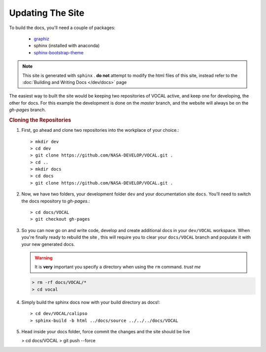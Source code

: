 Updating The Site
=================

To build the docs, you'll need a couple of packages:

  * `graphiz`_
  * sphinx (installed with anaconda)
  * `sphinx-bootstrap-theme`_

.. note::

   This site is generated with ``sphinx`` . **do not** attempt to modify the html files of this
   site, instead refer to the :doc:`Building and Writing Docs </dev/docs>` page

The easiest way to built the site would be keeping two repositories of VOCAL active, and keep
one for developing, the other for docs. For this example the development is done on the *master*
branch, and the website will always be on the *gh-pages* branch.

.. rubric:: Cloning the Repositories

1. First, go ahead and clone two repositories into the workplace of your choice.::
   
   > mkdir dev
   > cd dev
   > git clone https://github.com/NASA-DEVELOP/VOCAL.git .
   > cd ..
   > mkdir docs
   > cd docs
   > git clone https://github.com/NASA-DEVELOP/VOCAL.git .

2. Now, we have two folders, your development folder ``dev`` and your documentation site
   ``docs``. You'll need to switch the docs repository to *gh-pages*.::
   
   > cd docs/VOCAL
   > git checkout gh-pages

3. So you can now go on and write code, develop and create additional docs in your
   ``dev/VOCAL`` workspace. When you're finally ready to rebuild the site , this will require you
   to clear your ``docs/VOCAL`` branch and populate it with your new generated docs.

   .. warning::

      It is **very** important you specify a directory when using the ``rm`` command. *trust me*

   .. code-block:: none

      > rm -rf docs/VOCAL/*
      > cd vocal

4. Simply build the sphinx docs now with your build directory as docs!::

   > cd dev/VOCAL/calipso
   > sphinx-build -b html ../docs/source ../../../docs/VOCAL

5. Head inside your docs folder, force commit the changes and the site should be live

   > cd docs/VOCAL
   > git push --force



.. _graphiz: http://graphviz.org/
.. _sphinx-bootstrap-theme: https://ryan-roemer.github.io/sphinx-bootstrap-theme/